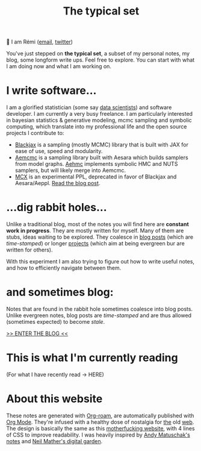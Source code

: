 #+TITLE: The typical set

👋 I am Rémi ([[mailto:remi@thetypicalset.com][email]], [[https://twitter.com/remilouf][twitter]])

You've just stepped on *the typical set*, a subset of my personal notes, my blog, some longform write ups. Feel
free to explore. You can start with what I am doing now and what I am working
on.

* I write software...

I am a glorified statistician (some say [[https://hbr.org/2012/10/data-scientist-the-sexiest-job-of-the-21st-century][data scientists]]) and software developer. I am currently a very busy freelance. I am particularly interested in bayesian statistics & generative modeling, mcmc sampling and symbolic computing, which translate into my professional life and the open source projects I contribute to:

- [[https://github.com/blackjax-devs/blackjax][Blackjax]] is a sampling (mostly MCMC) library that is built with JAX for ease of use, speed and modularity.
- [[https://github.com/aesara-devs/aemcmc][Aemcmc]] is a sampling library built with Aesara which builds samplers from model graphs. [[https://github.com/aesara-devs/aehmc][Aehmc]]
 implements symbolic HMC and NUTS samplers, but will likely merge into Aemcmc.
- [[https://github.com/rlouf/mcx][MCX]] is an experimental PPL, deprecated in favor of Blackjax and Aesara/Aeppl. [[file:blog/introducing-mcx.org][Read the blog post]].

* ...dig rabbit holes...

Unlike a traditional blog, most of the notes you will find here are *constant
work in progress*. They are mostly written for myself. Many of them are stubs,
ideas waiting to be explored. They coalesce in [[file:blog/index.org][blog posts]] (which are /time-stamped/) or longer [[file:~/projects/blog/.dir-locals.el::nil . ((projectile-project-compilation-cmd . "make clean && make publish"))][projects]] (which aim at being evergreen bur are written for others).

With this experiment I am also trying to figure out how to write useful notes, and how to
efficiently navigate between them.

* and sometimes blog:

Notes that are found in the rabbit hole sometimes coalesce into blog posts. Unlike evergreen notes, blog posts are /time-stamped/ and are thus allowed (sometimes expected) to become /stale/.

[[file:blog/index.org][>> ENTER THE BLOG <<]]


* This is what I'm currently reading

(For what I have recently read -> HERE)

#+attr_html: :align center :height 300
[[file:img/books/jackson-de-gaulle.jpg]]

#+attr_html: :align center :height 300
[[file:img/books/goldstein-money.jpg]]

#+attr_html: :height 300
[[file:img/books/friedman-reasoned-schemer.jpg]]

* About this website

These notes are generated with [[https://www.orgroam.com/][Org-roam]], are automatically published with [[https://www.orgmode.org/fr/][Org Mode]]. They're infused with a healthy dose of nostalgia for [[https://www.spacejam.com/1996/][the]] old [[http://info.cern.ch/hypertext/WWW/TheProject.html][web]]. The design is basically the same as this [[https://motherfuckingwebsite.com/][motherfucking website]], with 4 lines of CSS to improve readability. I was heavily inspired by [[https://notes.andymatuschak.org/About_these_notes][Andy Matuschak's notes]] and [[https://commonplace.doubleloop.net/][Neil Mather's digital garden]].
